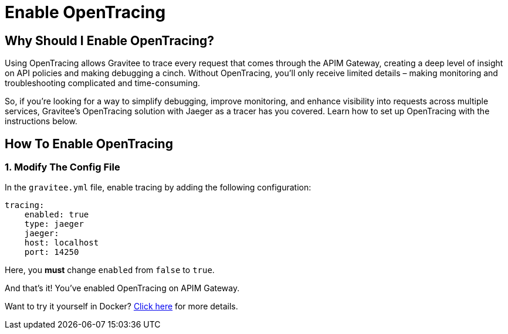 = Enable OpenTracing 
:page-sidebar: apim_3_x_sidebar
:page-permalink: apim/3.x/apim_how_to_enable_opentracing_with_jaeger.html
:page-folder: apim/how-tos
:page-description: Gravitee.io API Management - How To Enable OpenTracing 
:page-keywords: Gravitee.io, API Platform, API Management, API Gateway, opentracing, open tracing, jaeger, distributed tracing, documentation, manual, guide, reference, api, how-to 
:page-layout: apim3x
:page-toc: false 

== Why Should I Enable OpenTracing? 

Using OpenTracing allows Gravitee to trace every request that comes through the APIM Gateway, creating a deep level of insight on API policies and making debugging a cinch. Without OpenTracing, you'll only receive limited details – making monitoring and troubleshooting complicated and time-consuming. 

So, if you're looking for a way to simplify debugging, improve monitoring, and enhance visibility into requests across multiple services, Gravitee's OpenTracing solution with Jaeger as a tracer has you covered. Learn how to set up OpenTracing with the instructions below. 


== How To Enable OpenTracing 

=== 1. Modify The Config File
In the `gravitee.yml` file, enable tracing by adding the following configuration: 

----
tracing:
    enabled: true
    type: jaeger
    jaeger: 
    host: localhost
    port: 14250
----

Here, you *must* change `enabled` from `false` to `true`. 

And that's it! You've enabled OpenTracing on APIM Gateway. 

Want to try it yourself in Docker? link:/apim/3.x/apim_opentracing_in_docker.html[Click here] for more details. 